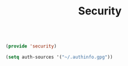 #+TITLE: Security
#+PROPERTY: header-args:emacs-lisp :tangle ~/.emacs.d/lisp/security.el
#+PROPERTY: header-args :mkdirp yes

#+begin_src emacs-lisp
  
  (provide 'security)
  
#+end_src

#+begin_src emacs-lisp
  (setq auth-sources '("~/.authinfo.gpg"))
#+end_src
